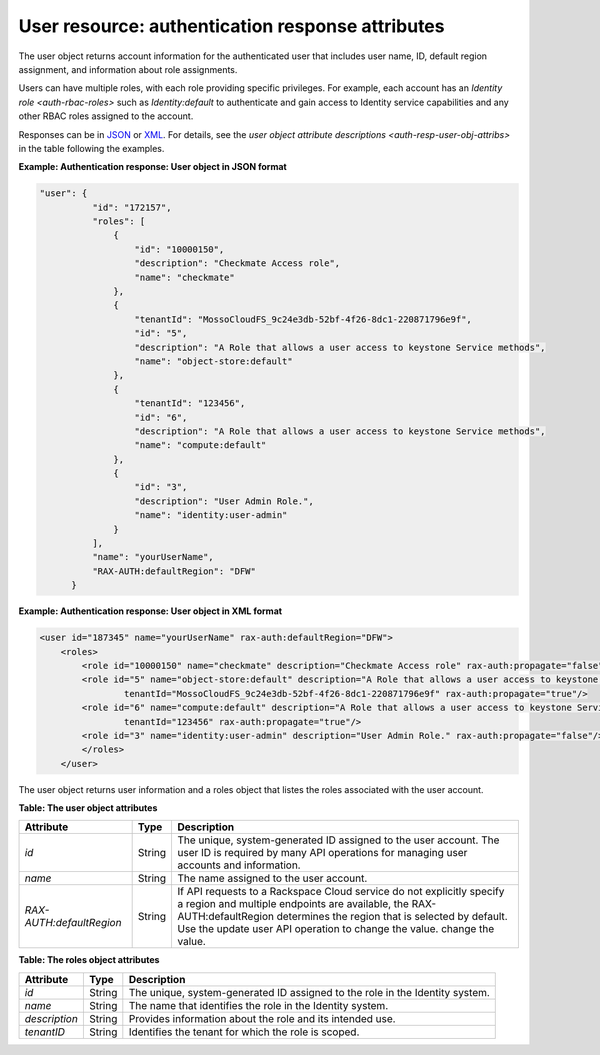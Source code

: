 .. _auth-resp-user-resource:

User resource: authentication response attributes
..............................................................

The user object returns account information for the authenticated user
that includes user name, ID, default region assignment, and information
about role assignments.

Users can have multiple roles, with each role providing specific
privileges. For example, each account has an `Identity
role <auth-rbac-roles>`
such as `Identity:default` to authenticate and gain access to Identity
service capabilities and any other RBAC roles assigned to the
account.

Responses can be in `JSON <auth-resp-example-user-resp-json>`_ or
`XML <auth-resp-example-user-resp-xml>`_. For details, see
the `user object attribute descriptions <auth-resp-user-obj-attribs>` in
the table following the examples.


.. _auth-resp-example-user-resp-json:

**Example: Authentication response: User object in JSON format**

.. code::  

      "user": {
                "id": "172157",
                "roles": [
                    {
                        "id": "10000150",
                        "description": "Checkmate Access role",
                        "name": "checkmate"
                    },
                    {
                        "tenantId": "MossoCloudFS_9c24e3db-52bf-4f26-8dc1-220871796e9f",
                        "id": "5",
                        "description": "A Role that allows a user access to keystone Service methods",
                        "name": "object-store:default"
                    },
                    {
                        "tenantId": "123456",
                        "id": "6",
                        "description": "A Role that allows a user access to keystone Service methods",
                        "name": "compute:default"
                    },
                    {
                        "id": "3",
                        "description": "User Admin Role.",
                        "name": "identity:user-admin"
                    }
                ],
                "name": "yourUserName",
                "RAX-AUTH:defaultRegion": "DFW"
            }


.. _auth-resp-example-user-resp-xml: 
 
**Example: Authentication response: User object in XML format**

.. code::  

    <user id="187345" name="yourUserName" rax-auth:defaultRegion="DFW">
        <roles>
            <role id="10000150" name="checkmate" description="Checkmate Access role" rax-auth:propagate="false"/>
            <role id="5" name="object-store:default" description="A Role that allows a user access to keystone Service methods" 
                    tenantId="MossoCloudFS_9c24e3db-52bf-4f26-8dc1-220871796e9f" rax-auth:propagate="true"/>
            <role id="6" name="compute:default" description="A Role that allows a user access to keystone Service methods" 
                    tenantId="123456" rax-auth:propagate="true"/>
            <role id="3" name="identity:user-admin" description="User Admin Role." rax-auth:propagate="false"/>
            </roles>
        </user>
       

.. _auth-resp-user-obj-attribs:

The user object returns user information and a roles object that listes the roles 
associated with the user account.                              

**Table: The user object attributes**

+-------------------------+--------+-----------------------------------------------------+
| Attribute               | Type   | Description                                         |
+=========================+========+=====================================================+
| `id`                    | String |The unique, system-generated ID assigned to the      |
|                         |        |user account. The user ID is required by many API    |
|                         |        |operations for managing user accounts and            |
|                         |        |information.                                         |
+-------------------------+--------+-----------------------------------------------------+
| `name`                  | String | The name assigned to the user account.              |
+-------------------------+--------+-----------------------------------------------------+
|`RAX-AUTH:defaultRegion` | String | If API requests to a Rackspace Cloud service do not |
|                         |        | explicitly specify a region and multiple endpoints  |
|                         |        | are available, the RAX-AUTH:defaultRegion determines|
|                         |        | the region that is selected by default. Use the     |
|                         |        | update user API operation to change the value.      |
|                         |        | change the value.                                   |
+-------------------------+--------+-----------------------------------------------------+



**Table: The roles object attributes** 

+---------------+--------+----------------------------------------------------------------+
| Attribute     | Type   | Description                                                    |
+===============+========+================================================================+
| `id`          | String | The unique, system-generated ID assigned to the role in the    |
|               |        | Identity system.                                               |
+---------------+--------+----------------------------------------------------------------+
| `name`        | String | The name that identifies the role in the Identity system.      |
+---------------+--------+----------------------------------------------------------------+
| `description` | String | Provides information about the role and its intended use.      |
+---------------+--------+----------------------------------------------------------------+
| `tenantID`    | String | Identifies the tenant for which the role is scoped.            |
+---------------+--------+----------------------------------------------------------------+
